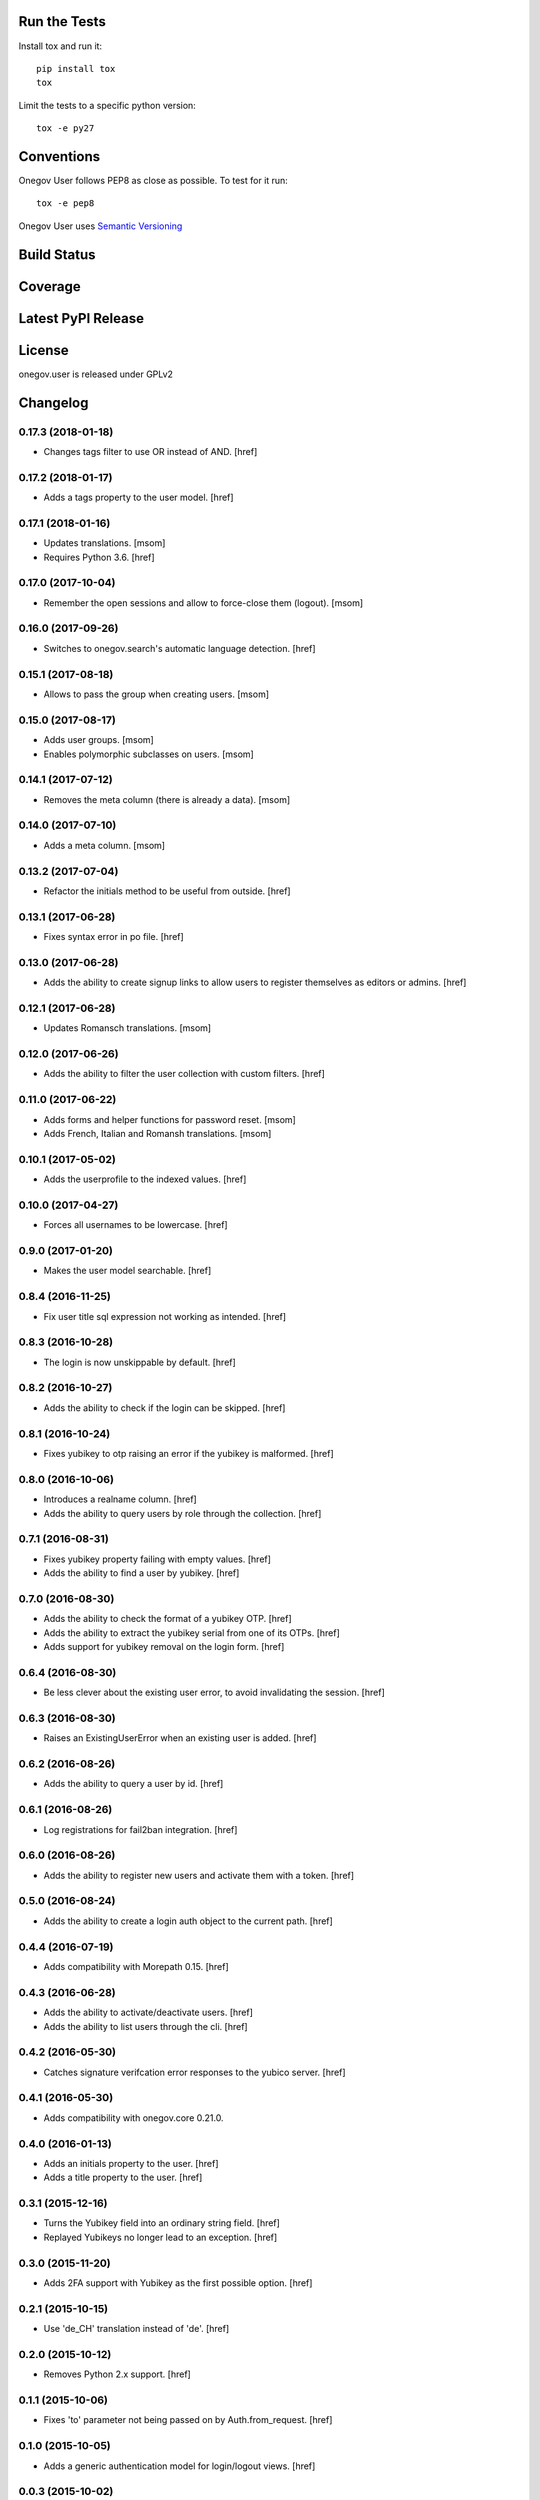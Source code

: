 

Run the Tests
-------------

Install tox and run it::

    pip install tox
    tox

Limit the tests to a specific python version::

    tox -e py27

Conventions
-----------

Onegov User follows PEP8 as close as possible. To test for it run::

    tox -e pep8

Onegov User uses `Semantic Versioning <http://semver.org/>`_

Build Status
------------

.. image:: https://travis-ci.org/OneGov/onegov.user.png
  :target: https://travis-ci.org/OneGov/onegov.user
  :alt: Build Status

Coverage
--------

.. image:: https://coveralls.io/repos/OneGov/onegov.user/badge.png?branch=master
  :target: https://coveralls.io/r/OneGov/onegov.user?branch=master
  :alt: Project Coverage

Latest PyPI Release
-------------------

.. image:: https://badge.fury.io/py/onegov.user.svg
    :target: https://badge.fury.io/py/onegov.user
    :alt: Latest PyPI Release

License
-------
onegov.user is released under GPLv2

Changelog
---------
0.17.3 (2018-01-18)
~~~~~~~~~~~~~~~~~~~

- Changes tags filter to use OR instead of AND.
  [href]

0.17.2 (2018-01-17)
~~~~~~~~~~~~~~~~~~~

- Adds a tags property to the user model.
  [href]

0.17.1 (2018-01-16)
~~~~~~~~~~~~~~~~~~~

- Updates translations.
  [msom]

- Requires Python 3.6.
  [href]

0.17.0 (2017-10-04)
~~~~~~~~~~~~~~~~~~~

- Remember the open sessions and allow to force-close them (logout).
  [msom]

0.16.0 (2017-09-26)
~~~~~~~~~~~~~~~~~~~

- Switches to onegov.search's automatic language detection.
  [href]

0.15.1 (2017-08-18)
~~~~~~~~~~~~~~~~~~~

- Allows to pass the group when creating users.
  [msom]

0.15.0 (2017-08-17)
~~~~~~~~~~~~~~~~~~~

- Adds user groups.
  [msom]

- Enables polymorphic subclasses on users.
  [msom]

0.14.1 (2017-07-12)
~~~~~~~~~~~~~~~~~~~

- Removes the meta column (there is already a data).
  [msom]

0.14.0 (2017-07-10)
~~~~~~~~~~~~~~~~~~~

- Adds a meta column.
  [msom]

0.13.2 (2017-07-04)
~~~~~~~~~~~~~~~~~~~

- Refactor the initials method to be useful from outside.
  [href]

0.13.1 (2017-06-28)
~~~~~~~~~~~~~~~~~~~

- Fixes syntax error in po file.
  [href]

0.13.0 (2017-06-28)
~~~~~~~~~~~~~~~~~~~

- Adds the ability to create signup links to allow users to register themselves
  as editors or admins.
  [href]

0.12.1 (2017-06-28)
~~~~~~~~~~~~~~~~~~~

- Updates Romansch translations.
  [msom]

0.12.0 (2017-06-26)
~~~~~~~~~~~~~~~~~~~

- Adds the ability to filter the user collection with custom filters.
  [href]

0.11.0 (2017-06-22)
~~~~~~~~~~~~~~~~~~~

- Adds forms and helper functions for password reset.
  [msom]

- Adds French, Italian and Romansh translations.
  [msom]

0.10.1 (2017-05-02)
~~~~~~~~~~~~~~~~~~~

- Adds the userprofile to the indexed values.
  [href]

0.10.0 (2017-04-27)
~~~~~~~~~~~~~~~~~~~

- Forces all usernames to be lowercase.
  [href]

0.9.0 (2017-01-20)
~~~~~~~~~~~~~~~~~~~

- Makes the user model searchable.
  [href]

0.8.4 (2016-11-25)
~~~~~~~~~~~~~~~~~~~

- Fix user title sql expression not working as intended.
  [href]

0.8.3 (2016-10-28)
~~~~~~~~~~~~~~~~~~~

- The login is now unskippable by default.
  [href]

0.8.2 (2016-10-27)
~~~~~~~~~~~~~~~~~~~

- Adds the ability to check if the login can be skipped.
  [href]

0.8.1 (2016-10-24)
~~~~~~~~~~~~~~~~~~~

- Fixes yubikey to otp raising an error if the yubikey is malformed.
  [href]

0.8.0 (2016-10-06)
~~~~~~~~~~~~~~~~~~~

- Introduces a realname column.
  [href]

- Adds the ability to query users by role through the collection.
  [href]

0.7.1 (2016-08-31)
~~~~~~~~~~~~~~~~~~~

- Fixes yubikey property failing with empty values.
  [href]

- Adds the ability to find a user by yubikey.
  [href]

0.7.0 (2016-08-30)
~~~~~~~~~~~~~~~~~~~

- Adds the ability to check the format of a yubikey OTP.
  [href]

- Adds the ability to extract the yubikey serial from one of its OTPs.
  [href]

- Adds support for yubikey removal on the login form.
  [href]

0.6.4 (2016-08-30)
~~~~~~~~~~~~~~~~~~~

- Be less clever about the existing user error, to avoid invalidating
  the session.
  [href]

0.6.3 (2016-08-30)
~~~~~~~~~~~~~~~~~~~

- Raises an ExistingUserError when an existing user is added.
  [href]

0.6.2 (2016-08-26)
~~~~~~~~~~~~~~~~~~~

- Adds the ability to query a user by id.
  [href]

0.6.1 (2016-08-26)
~~~~~~~~~~~~~~~~~~~

- Log registrations for fail2ban integration.
  [href]

0.6.0 (2016-08-26)
~~~~~~~~~~~~~~~~~~~

- Adds the ability to register new users and activate them with a token.
  [href]

0.5.0 (2016-08-24)
~~~~~~~~~~~~~~~~~~~

- Adds the ability to create a login auth object to the current path.
  [href]

0.4.4 (2016-07-19)
~~~~~~~~~~~~~~~~~~~

- Adds compatibility with Morepath 0.15.
  [href]

0.4.3 (2016-06-28)
~~~~~~~~~~~~~~~~~~~

- Adds the ability to activate/deactivate users.
  [href]

- Adds the ability to list users through the cli.
  [href]

0.4.2 (2016-05-30)
~~~~~~~~~~~~~~~~~~~

- Catches signature verifcation error responses to the yubico server.
  [href]

0.4.1 (2016-05-30)
~~~~~~~~~~~~~~~~~~~

- Adds compatibility with onegov.core 0.21.0.

0.4.0 (2016-01-13)
~~~~~~~~~~~~~~~~~~~

- Adds an initials property to the user.
  [href]

- Adds a title property to the user.
  [href]

0.3.1 (2015-12-16)
~~~~~~~~~~~~~~~~~~~

- Turns the Yubikey field into an ordinary string field.
  [href]

- Replayed Yubikeys no longer lead to an exception.
  [href]

0.3.0 (2015-11-20)
~~~~~~~~~~~~~~~~~~~

- Adds 2FA support with Yubikey as the first possible option.
  [href]

0.2.1 (2015-10-15)
~~~~~~~~~~~~~~~~~~~

- Use 'de_CH' translation instead of 'de'.
  [href]

0.2.0 (2015-10-12)
~~~~~~~~~~~~~~~~~~~

- Removes Python 2.x support.
  [href]

0.1.1 (2015-10-06)
~~~~~~~~~~~~~~~~~~~

- Fixes 'to' parameter not being passed on by Auth.from_request.
  [href]

0.1.0 (2015-10-05)
~~~~~~~~~~~~~~~~~~~

- Adds a generic authentication model for login/logout views.
  [href]

0.0.3 (2015-10-02)
~~~~~~~~~~~~~~~~~~~

- Adds a generic login form
  [href]

0.0.2 (2015-06-26)
~~~~~~~~~~~~~~~~~~~

- Adds support for onegov.core.upgrade
  [href]

- Remove support for Python 3.3
  [href]

0.0.1 (2015-04-29)
~~~~~~~~~~~~~~~~~~~

- Initial Release [href]


